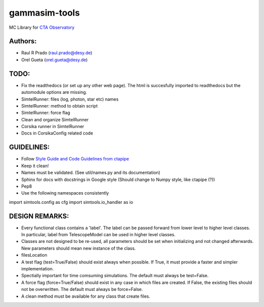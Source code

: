 gammasim-tools
===========

MC Library for `CTA Observatory <www.cta-observatory.org>`_

Authors:
---------
    
* Raul R Prado (raul.prado@desy.de)
* Orel Gueta (orel.gueta@desy.de)


TODO:
------

* Fix the readthedocs (or set up any other web page). The html is succesfully imported to readthedocs but the automodule options are missing.    
* SimtelRunner: files (log, photon, star etc) names
* SimtelRunner: method to obtain script
* SimtelRunner: force flag
* Clean and organize SimtelRunner
* Corsika runner in SimtelRunner
* Docs in CorsikaConfig related code

GUIDELINES:
------------

* Follow `Style Guide and Code Guidelines from ctapipe <https://cta-observatory.github.io/ctapipe/development/index.html>`_
* Keep it clean!
* Names must be validated. (See util/names.py and its documentation)
* Sphinx for docs with docstrings in Google style (Should change to Numpy style, like ctapipe (?))
* Pep8
* Use the following namespaces consistently
.. code-block:: python
import simtools.config as cfg
import simtools.io_handler as io



DESIGN REMARKS:
----------------

* Every functional class contains a 'label'. The label can be passed forward from lower level to higher level classes. In particular, label from TelescopeModel can be used in higher level classes.
* Classes are not designed to be re-used, all parameters should be set when initializing and not changed afterwards. New parameters should mean new instance of the class.
* filesLocation
* A test flag (test=True/False) should exist always when possible. If True, it must provide a faster and simpler implementation.
* Spectially important for time comsuming simulations. The default must always be test=False.
* A force flag (force=True/False) should exist in any case in which files are created. If False, the existing files should not be overwritten. The default must always be force=False.
* A clean method must be available for any class that create files.